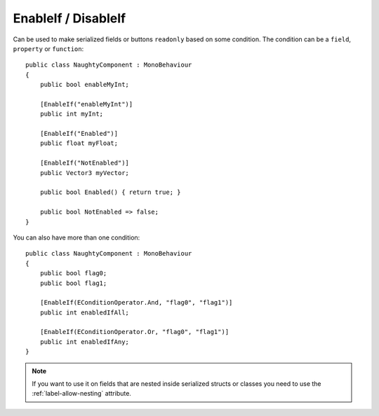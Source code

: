 .. _label-enable-disable-if:

EnableIf / DisableIf
====================
Can be used to make serialized fields or buttons ``readonly`` based on some condition.
The condition can be a ``field``, ``property`` or ``function``::

    public class NaughtyComponent : MonoBehaviour
    {
        public bool enableMyInt;

        [EnableIf("enableMyInt")]
        public int myInt;

        [EnableIf("Enabled")]
        public float myFloat;

        [EnableIf("NotEnabled")]
        public Vector3 myVector;

        public bool Enabled() { return true; }

        public bool NotEnabled => false;
    }

.. image:: ../../images/EnableIf_Inspector.gif

You can also have more than one condition::

    public class NaughtyComponent : MonoBehaviour
    {
        public bool flag0;
        public bool flag1;

        [EnableIf(EConditionOperator.And, "flag0", "flag1")]
        public int enabledIfAll;

        [EnableIf(EConditionOperator.Or, "flag0", "flag1")]
        public int enabledIfAny;
    }

.. note::
    If you want to use it on fields that are nested inside serialized structs or classes
    you need to use the :ref:`label-allow-nesting` attribute.
